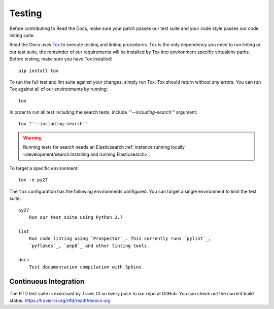 Testing
=======

Before contributing to Read the Docs, make sure your patch passes our test suite
and your code style passes our code linting suite.

Read the Docs uses `Tox`_ to execute testing and linting procedures. Tox is the
only dependency you need to run linting or our test suite, the remainder of our
requirements will be installed by Tox into environment specific virtualenv
paths. Before testing, make sure you have Tox installed::

    pip install tox

To run the full test and lint suite against your changes, simply run Tox. Tox
should return without any errors. You can run Tox against all of our
environments by running::

    tox

In order to run all test including the search tests, include `"'--including-search'"`
argument::

    tox "'--including-search'"

.. warning::

   Running tests for search needs an Elasticsearch :ref:`instance running locally <development/search:Installing and running Elasticsearch>`.

To target a specific environment::

    tox -e py27

The ``tox`` configuration has the following environments configured. You can
target a single environment to limit the test suite::

    py27
        Run our test suite using Python 2.7

    lint
        Run code linting using `Prospector`_. This currently runs `pylint`_,
        `pyflakes`_, `pep8`_ and other linting tools.

    docs
        Test documentation compilation with Sphinx.

.. _`Tox`: http://tox.readthedocs.io/en/latest/index.html
.. _`Prospector`: http://prospector.readthedocs.io/en/master/
.. _`pylint`: http://docs.pylint.org/
.. _`pyflakes`: https://github.com/pyflakes/pyflakes
.. _`pep8`: http://pep8.readthedocs.io/en/latest/index.html

Continuous Integration
----------------------

The RTD test suite is exercised by Travis CI on every push to our repo at
GitHub. You can check out the current build status:
https://travis-ci.org/rtfd/readthedocs.org
